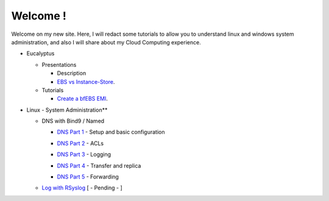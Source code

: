 .. link: 
.. description: Table of  Contents
.. tags: Table of contents
.. date: 2013/11/05 08:19:48
.. title: Index
.. slug: index

Welcome !
=========

Welcome on my new site. Here, I will redact some tutorials to allow you to understand linux and windows system administration, and also I will share about my Cloud Computing experience.

.. class:: alert alert-info

- Eucalyptus

  - Presentations

    - Description
    - `EBS vs Instance-Store`_.

      .. _`EBS vs Instance-Store`: /stories/instance-store-vs-ebs-backed.html

  - Tutorials

    - `Create a bfEBS EMI`_.

      .. _`Create a bfEBS EMI`: /stories/create-a-bf-ebs-with-eucalyptus.html


- Linux - System Administration**

  - DNS with Bind9 / Named

    - `DNS Part 1`_ - Setup and basic configuration

    .. _`DNS Part 1`: /stories/dns-bind9named-part-1.html

    - `DNS Part 2`_ - ACLs

    .. _`DNS Part 2`: /stories/dns-bind9named-part-2.html

    - `DNS Part 3`_ - Logging

    .. _`DNS Part 3`: /stories/dns-bind9named-part-3.html

    - `DNS Part 4`_ - Transfer and replica

    .. _`DNS Part 4`: /stories/dns-bind9named-part-4.html

    - `DNS Part 5`_ - Forwarding

    .. _`DNS Part 5`: /stories/dns-bind9named-part-5.html

  - `Log with RSyslog`_ [ - Pending - ]

    .. _`Log with RSyslog`: /stories/log-with-rsyslog.html

